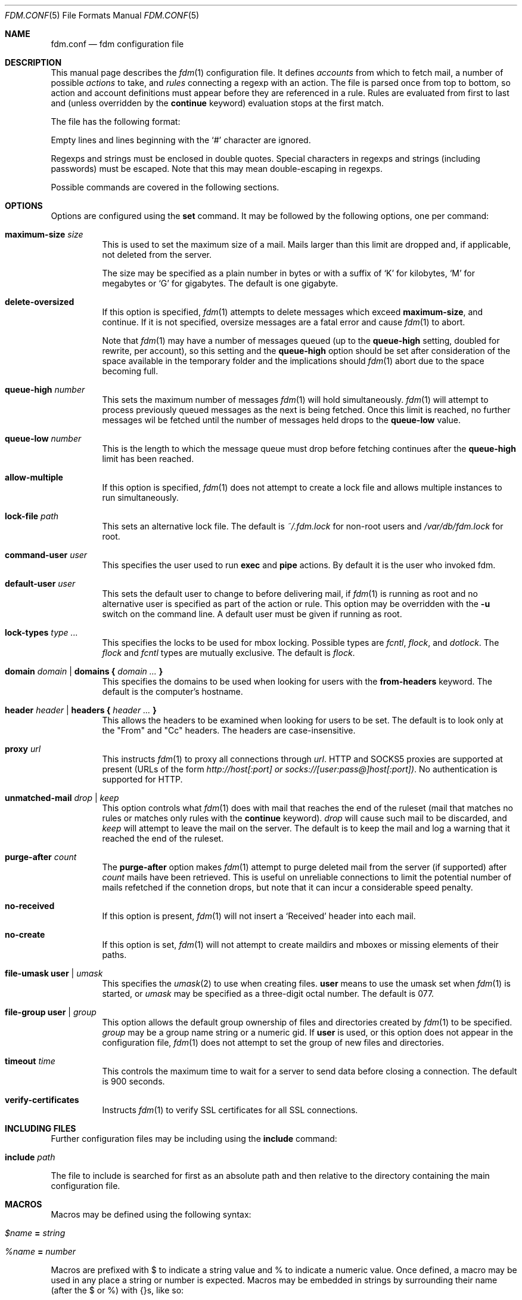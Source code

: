 .\" $Id$
.\"
.\" Copyright (c) 2006 Nicholas Marriott <nicm@users.sourceforge.net>
.\"
.\" Permission to use, copy, modify, and distribute this software for any
.\" purpose with or without fee is hereby granted, provided that the above
.\" copyright notice and this permission notice appear in all copies.
.\"
.\" THE SOFTWARE IS PROVIDED "AS IS" AND THE AUTHOR DISCLAIMS ALL WARRANTIES
.\" WITH REGARD TO THIS SOFTWARE INCLUDING ALL IMPLIED WARRANTIES OF
.\" MERCHANTABILITY AND FITNESS. IN NO EVENT SHALL THE AUTHOR BE LIABLE FOR
.\" ANY SPECIAL, DIRECT, INDIRECT, OR CONSEQUENTIAL DAMAGES OR ANY DAMAGES
.\" WHATSOEVER RESULTING FROM LOSS OF MIND, USE, DATA OR PROFITS, WHETHER
.\" IN AN ACTION OF CONTRACT, NEGLIGENCE OR OTHER TORTIOUS ACTION, ARISING
.\" OUT OF OR IN CONNECTION WITH THE USE OR PERFORMANCE OF THIS SOFTWARE.
.\"
.Dd August 21, 2006
.Dt FDM.CONF 5
.Os
.Sh NAME
.Nm fdm.conf
.Nd "fdm configuration file"
.Sh DESCRIPTION
This manual page describes the
.Xr fdm 1
configuration file.
It defines
.Em accounts
from which to fetch mail, a number of possible
.Em actions
to take, and
.Em rules
connecting a regexp with an action.
The file is parsed once from top to bottom, so action and account
definitions must appear before they are referenced in a rule.
Rules are evaluated from first to last and (unless overridden by the
.Ic continue
keyword) evaluation stops at the first match.
.Pp
The file has the following format:
.Pp
Empty lines and lines beginning with the
.Sq #
character are ignored.
.Pp
Regexps and strings must be enclosed in double quotes.
Special characters in regexps and strings (including passwords) must be escaped.
Note that this may mean double-escaping in regexps.
.Pp
Possible commands are covered in the following sections.
.Sh OPTIONS
Options are configured using the
.Ic set
command.
It may be followed by the following options, one per command:
.Pp
.Bl -tag -width Ds
.It Ic maximum-size Ar size
This is used to set the maximum size of a mail.
Mails larger than this limit are dropped and, if applicable, not deleted from
the server.
.Pp
The size may be specified as a plain number in bytes or with a suffix of
.Ql K
for kilobytes,
.Ql M
for megabytes or
.Ql G
for gigabytes.
The default is one gigabyte.
.It Ic delete-oversized
If this option is specified,
.Xr fdm 1
attempts to delete messages which exceed
.Ic maximum-size ,
and continue.
If it is not specified, oversize messages are a fatal error and cause
.Xr fdm 1
to abort.
.Pp
Note that
.Xr fdm 1
may have a number of messages queued (up to the
.Ic queue-high
setting, doubled for
rewrite, per account), so this setting and the
.Ic queue-high
option should be set
after consideration of the space available in the temporary folder and the
implications should
.Xr fdm 1
abort due to the space becoming full.
.It Ic queue-high Ar number
This sets the maximum number of messages
.Xr fdm 1
will hold simultaneously.
.Xr fdm 1
will attempt to process previously queued messages as the next is being
fetched.
Once this limit is reached, no further messages wil be fetched until
the number of messages held drops to the
.Ic queue-low
value.
.It Ic queue-low Ar number
This is the length to which the message queue must drop before fetching
continues after the
.Ic queue-high
limit has been reached.
.It Ic allow-multiple
If this option is specified,
.Xr fdm 1
does not attempt to create a lock file and allows multiple instances to run
simultaneously.
.It Ic lock-file Ar path
This sets an alternative lock file.
The default is
.Pa ~/.fdm.lock
for non-root users and
.Pa /var/db/fdm.lock
for root.
.It Ic command-user Ar user
This specifies the user used to run
.Ic exec
and
.Ic pipe
actions.
By default it is the user who invoked fdm.
.It Ic default-user Ar user
This sets the default user to change to before delivering mail, if
.Xr fdm 1
is running as root and no alternative user is specified as part of the action
or rule.
This option may be overridden with the
.Fl u
switch on the command line.
A default user must be given if running as root.
.It Ic lock-types Ar type Ar ...
This specifies the locks to be used for mbox locking.
Possible types are
.Em fcntl ,
.Em flock ,
and
.Em dotlock .
The
.Em flock
and
.Em fcntl
types are mutually exclusive.
The default is
.Em flock .
.It Xo Ic domain Ar domain | Ic domains
.Li {
.Ar domain Ar ...
.Li }
.Xc
This specifies the domains to be used when looking for users with the
.Ic from-headers
keyword.
The default is the computer's hostname.
.It Xo Ic header Ar header | Ic headers
.Li {
.Ar header Ar ...
.Li }
.Xc
This allows the headers to be examined when looking for users to be set.
The default is to look only at the "From" and "Cc" headers.
The headers are case-insensitive.
.It Ic proxy Ar url
This instructs
.Xr fdm 1
to proxy all connections through
.Ar url .
HTTP and SOCKS5 proxies are supported at present (URLs of the form
.Em http://host[:port] or
.Em socks://[user:pass@]host[:port]) .
No authentication is supported for HTTP.
.It Ic unmatched-mail Ar drop | Ar keep
This option controls what
.Xr fdm 1
does with mail that reaches the end of the ruleset (mail that matches no rules
or matches only rules with the
.Ic continue
keyword).
.Ar drop
will cause such mail to be discarded, and
.Ar keep
will attempt to leave the mail on the server.
The default is to keep the mail and log a warning that it reached the end of
the ruleset.
.It Ic purge-after Ar count
The
.Ic purge-after
option makes
.Xr fdm 1
attempt to purge deleted mail from the server (if supported) after
.Ar count
mails have been retrieved.
This is useful on unreliable connections to limit the potential number of mails
refetched if the connetion drops, but note that it can incur a considerable
speed penalty.
.It Ic no-received
If this option is present,
.Xr fdm 1
will not insert a
.Sq Received
header into each mail.
.It Ic no-create
If this option is set,
.Xr fdm 1
will not attempt to create maildirs and mboxes or missing elements of their
paths.
.It Ic file-umask Ic user | Ar umask
This specifies the
.Xr umask 2
to use when creating files.
.Ic user
means to use the umask set when
.Xr fdm 1
is started, or
.Ar umask
may be specified as a three-digit octal number.
The default is 077.
.It Ic file-group Ic user | Ar group
This option allows the default group ownership of files and directories created
by
.Xr fdm 1
to be specified.
.Ar group
may be a group name string or a numeric gid.
If
.Ic user
is used, or this option does not appear in the configuration file,
.Xr fdm 1
does not attempt to set the group of new files and directories.
.It Ic timeout Ar time
This controls the maximum time to wait for a server to send data before closing
a connection.
The default is 900 seconds.
.It Ic verify-certificates
Instructs
.Xr fdm 1
to verify SSL certificates for all SSL connections.
.El
.Sh INCLUDING FILES
Further configuration files may be including using the
.Ic include
command:
.Bl -tag -width Ds
.It Ic include Ar path
.El
.Pp
The file to include is searched for first as an absolute path and then relative
to the directory containing the main configuration file.
.Sh MACROS
Macros may be defined using the following syntax:
.Bl -tag -width Ds
.It Ar $name Ic = Ar string
.It Ar %name Ic = Ar number
.El
.Pp
Macros are prefixed with $ to indicate a string value and % to indicate a
numeric value.
Once defined, a macro may be used in any place a string or number is expected.
Macros may be embedded in strings by surrounding their name (after the $ or %)
with {}s, like so:
.Bd -ragged -offset indent
"abc ${mymacro} %{anothermacro} def"
.Ed
.Pp
The
.Ic ifdef ,
.Ic ifndef
and
.Ic endif
keywords may be used to conditionally parse a section of the configuration file
depending on whether or not the macro given exists or does not exist.
.Ic ifdef
and
.Ic ifndef
blocks may be nested.
.Sh SHELL COMMANDS
The result of a shell command may be used at any point a string or number is
expected by wrapping it in $() or %(). 
If the former is used, the command result is used as a string; if the latter,
it is converted to an integer.
Shell commands are executed when the configuration file is parsed.
.Sh ACCOUNTS
The
.Ic account
command is used to instruct
.Xr fdm 1
to fetch mail from an account.
The syntax is:
.Bl -tag -width Ds
.It Xo Ic account Ar name
.Op Ar users
.Op Ic disabled
.Ar type Op Ar args
.Op Ic keep
.Xc
.El
.Pp
The
.Ar name
argument is a string specifying a name for the account.
The optional
.Ar users
argument has the following form:
.Bl -tag -width Ds
.It Xo Ic user Ar user | Ic users
.Li {
.Ar user ...
.Li } |
.Ic user Ic from-headers
.Xc
.El
.Pp
The first two options specify a user or list of users as which the mail should
be delivered when an action is executed.
If
.Ic user Ic from-headers
is specified,
.Xr fdm 1
attempts to find the users from the mail headers, using the values of the
.Ic headers
and
.Ic domains
options.
If no headers are specified, or
.Xr fdm 1
fails to find any valid users in the headers, the default user (set with
.Ic set Ic default-user )
is used.
Users specified as part of the account definition may be overridden by similar
arguments to action definitions or on match rules.
If
.Xr fdm 1
is run as non-root, it will still execute any actions once for each user, but
will be unable to change to that user so the action will be executed multiple
times as the current user.
.Pp
The
.Ic disabled
keyword instructs
.Xr fdm 1
to ignore this account unless it is explicitly enabled with a
.Fl a
option on the command line.
If the
.Ic keep
keyword is specified, all mail collected from this account is kept (not
deleted) even if it matches a
.Ic drop
action.
.Pp
Supported account types and arguments are:
.Pp
.Bl -tag -width Ds
.It Ic stdin
This account type reads mail from
.Em stdin ,
if it is connected to a pipe.
This may be used to deliver mail from
.Xr sendmail 8 ,
see
.Xr fdm 1
for details.
.It Xo Ic pop3 Ic server Ar host
.Op Ic port Ar port
.Op Ic user Ar user
.Op Ic pass Ar pass
.Op Ar only
.Op Ic no-apop
.Xc
.It Xo Ic pop3s Ic server Ar host
.Op Ic port Ar port
.Op Ar userpass
.Op Ar only
.Op Ic no-apop
.Op Ic no-verify
.Xc
These statements define a POP3 or POP3S account.
The
.Ar userpass
element has the following form:
.Bl -tag -width Ds
.It Xo
.Op Ic user Ar user
.Op Ic pass Ar pass
.Xc
.El
.Pp
The
.Ar host ,
.Ar user
and
.Ar pass
arguments must be strings.
If the user or pass is not provided,
.Xr fdm 1
attempts to look it up in the
.Pa ~/.netrc
file (see
.Xr ftp 1
for details of the file format).
The port option may be either a string which will be looked up in the
.Xr services 5
database, or a number.
If it is omitted, the default port (110 for POP3, 995 for POP3S) is used.
.Pp
The
.Ar only
option takes the form:
.Bl -tag -width Ds
.It Xo
.Op Ic new-only | Ic old-only
.Ic cache Ar path
.Xc
.El
.Pp
.Ic new-only
fetches only mail not previously fetched, and
.Ic old-only
is the inverse: it fetches only mail that has been fetched before.
The cache file is used to save the state of the POP3 mailbox.
The
.Ic no-apop
flag forces
.Xr fdm 1
not to use the POP3 APOP command for authentication, and the
.Ic no-verify
keyword instructs
.Xr fdm 1
to skip SSL certificate validation for this account.
.It Xo Ic pop3 Ic pipe Ar command
.Op Ar userpass
.Op Ar only
.Op Ic no-apop
.Xc
This account type uses the POP3 protocol piped through
.Ar command ,
such as
.Xr ssh 1 .
If the command produces any output to
.Em stderr ,
it is logged.
For POP3 over a pipe, providing a user and password is not optional and it may
not be read from
.Pa ~/.netrc .
.It Xo Ic imap Ic server Ar host
.Op Ic port Ar port
.Op Ar userpass
.Op Ic folder Ar name
.Op Ar only
.Xc
.It Xo Ic imap Ic server Ar host
.Op Ic port Ar port
.Op Ar userpass
.Op Ic folders
.Li {
.Ar name ...
.Li }
.Op Ar only
.Xc
.It Xo Ic imaps Ic server Ar host
.Op Ic port Ar port
.Op Ar userpass
.Op Ar folders
.Op Ar only
.Op Ic no-verify
.Xc
These define an IMAP or IMAPS account.
The parameters are as for a POP3 or POP3S account, aside from the additional
.Ar folders
option which sets the name of the folder or folders to use (the default is to
fetch from the inbox). This has the form:
.Bl -tag -width Ds
.It Xo Ic folder Ar name | Ic folders
.Li {
.Ar name Ar ...
.Li }
.Xc
.El
.Pp
The default ports used are 143 for IMAP and 993 for IMAPS.
For IMAP, the
.Ar only
item consists only of one of the keywords
.Ic new-only
or
.Ic old-only
- a cache file is not required.
.It Xo Ic imap Ic pipe Ar command
.Op Ar userpass
.Op Ar folders
.Op Ar only
.Xc
As with
.Ic pop3
.Ic pipe ,
this account type uses the IMAP protocol piped through
.Ar command .
If the optional IMAP
.Ar user
and
.Ar pass
are supplied, they will be used if necessary, but if one is provided, both must
be - using
.Pa ~/.netrc
is not permitted.
.It Ic maildir Ar path
.It Xo Ic maildirs
.Li {
.Ar path ...
.Li }
.Xc
These account types instruct
.Xr fdm 1
to fetch mail from the maildir or maildirs specified.
This allows
.Xr fdm 1
to be used to filter mail, fetching from a maildir and deleting (dropping)
unwanted mail, or delivering mail to another maildir or to an mbox.
.It Ic mbox Ar path
.It Xo Ic mboxes
.Li {
.Ar path ...
.Li }
.Xc
These are similar to
.Ic maildir
and
.Ic maildirs ,
but cause
.Xr fdm 1
to fetch mail from an mbox or set of mboxes.
.It Xo Ic nntp Ic server Ar host
.Op Ic port Ar port
.Ic group Ar group
.Ic cache Ar cache
.Xc
.It Xo Ic nntp Ic server Ar host
.Op Ic port Ar port
.Ic groups
.Li {
.Ar group ...
.Li }
.Ic cache Ar cache
.Xc
.It Xo Ic nntps Ic server Ar host
.Op Ic port Ar port
.Ic group Ar group
.Ic cache Ar cache
.Xc
.It Xo Ic nntps Ic server Ar host
.Op Ic port Ar port
.Ic groups
.Li {
.Ar group ...
.Li }
.Ic cache Ar cache
.Xc
An NNTP account.
Articles are fetched from the specified group or groups and delivered.
The index and message-id of the last article fetched in each group is
saved in the specified cache file.
When
.Xr fdm 1
is run again, fetching begins at the cached article.
.El
Note that the
.Ic keep
option is completely ignored for NNTP accounts - all mail is kept, and the
cache is always updated.
.Sh TAGGING
As mail is processed by
.Xr fdm 1 ,
it is tagged with a number of name/value pairs.
Some tags are added automatically, and mail may also be tagged explicitly by
the user using the
.Ic tag
action.
Tags may be inserted in most strings in a similar manner to macros, except tags
are processed at runtime rather than as the configuration file is parsed.
A tag's value is inserted by wrapping its name in %[], for example:
.Bl -tag -width Ds
.It "abc%[account]def"
.It "%[hour]:%[minute]:%[second]"
.El
.Pp
The default tags also have a single-letter shorthand.
Including a nonexistent tag in a string is equivalent to including a tag with
an empty value, so "abc%[nonexistent]def" will be translated to "abcdef".
.Pp
The automatically added tags are:
.Pp
.Bl -tag -width Ds -offset indent -compact
.It account (%a)
The name of the account from which the mail was fetched.
.It home (%h)
The delivery user's home directory.
.It uid	(%n)
The delivery user's uid.
.It action (%t)
The name of the last action executed for this mail.
.It user (%u)
The delivery user's username.
.It hour (%H)
The current hour (00-23).
.It minute (%M)
The current minute (00-59).
.It second (%S)
The current second (00-59).
.It day	(%d)
The current day of the month (01-31).
.It month (%m)
The current month (01-12).
.It year (%y)
The current year.
.It year2
The current year as two digits.
.It dayofweek (%W)
The current day of the week (0-6, Sunday is 0).
.It dayofyear (%Y)
The current day of the year (001-366).
.It quarter (%Q)
The current quarter (1-4).
.It rfc822date
The current date in RFC822 format.
.It mail_hour
The hour from the mail's date header, if it exists and is valid, otherwise the
current time.
.It mail_minute
The minute from the mail's date header.
.It mail_second
The second from the mail's date header.
.It mail_day
The day from the mail's date header.
.It mail_month
The month from the mail's date header.
.It mail_year
The year from the mail's date header.
.It mail_year2
The same as two digits.
.It mail_rfc822date
The mail's date in RFC822 format.
.It hostname
The local hostname.
.El
.Pp
In addition, the shorthand %% is replaced with a literal %, and %0 to %9 are
replaced with the result of any bracket expressions in the last regexp.
.Sh CACHES
.Xr fdm 1
can maintain a cache file with a set of user-defined strings.
In order to use caches,
.Xr fdm 1
must have been compiled with them enabled.
Caches are declared with the
.Ic cache
keyword:
.Bl -tag -width Ds
.It Xo Ic cache Ar path
.Op Ic expire Ar age
.Xc
.El
.Pp
The
.Ar path
is the location of the cache file. If the
.Ic expire
keyword is specified, items in the cache are removed after they reach the age
specified.
.Ar age
may be given unadorned in seconds, or followed by one of the modifiers:
.Em seconds ,
.Em hours ,
.Em minutes ,
.Em days ,
.Em months
or
.Em years .
.Pp
Caches must be declared before they are used. Items are added to caches using
the
.Ic add-to-cache
action, removed using the
.Ic remove-from-cache
action, and searched for using the
.Ic in-cache
condition; see below for information on these.
.Sh ACTIONS
The
.Ic action
command is used to define actions.
These may be specified by name in rules (see below) to perform some action on a
mail.
The syntax is:
.Bl -tag -width Ds
.It Xo Ic action Ar name Op Ar users
.Ar action
.Xc
.It Xo Ic action Ar name Op Ar users
.Li {
.Ar action ...
.Li }
.Xc
.El
.Pp
The
.Ar name
is a string defining a name for the action.
The
.Ar users
argument has the same form as for an account definition.
An action's user setting may be overridden in the matching rule.
.Pp
The possible values for
.Ar action
are listed below.
If multiple actions are specified they are executed once in the order specified,
for each user.
.Bl -tag -width Ds
.It Ic drop
Discard the mail.
.It Ic keep
Keep the mail, do not remove it from the account.
.It Xo Ic tag Ar string
.Op Ic value Ar value
.Xc
This tags mail with
.Ar string ,
and optionally
.Ar value ,
which may be matched using the
.Ic tagged
or
.Ic string
conditions.
.It Xo Ic maildir Ar path
.Xc
Save the mail to the maildir specified by
.Ar path .
If the maildir or any part of its path does not exist, it is created, unless the
.Ic no-create
option is set.
.Pp
Mail delivered to a maildir is tagged with a mail_file tag containing the full
path of the mail file.
.It Xo Ic mbox Ar path Op Ic compress
.Xc
Append the mail to the mbox at
.Ar path .
If
.Ic compress
is specified,
.Xr fdm 1
will add
.Sq .gz
to
.Ar path
and attempt to write mail using
.Xr gzip 1
compression.
If the mbox or any part of its path does not exist, it is created, unless the
.Ic no-create
option is set.
.Pp
Mail delivered to an mbox is tagged with a mbox_file tag containing the path of
the mbox.
.It Xo Ic exec Ar command
.Xc
Execute
.Ar command .
.It Xo Ic pipe Ar command
.Xc
Pipe the mail to
.Ar command .
.Ic exec
and
.Ic pipe
commands are run as the command user.
.It Xo Ic write Ar path
.Xc
Write the mail to
.Ar path .
.It Xo Ic append Ar path
.Xc
Append the mail to
.Ar path .
.It Xo Ic smtp Ic server Ar host
.Op Ic port Ar port
.Op Ic from Ar from
.Op Ic to Ar to
.Xc
Connect to an SMTP server and attempt to deliver the mail to it.
If
.Ar from
or
.Ar to
is specified, they are passed to the server in the MAIL FROM or RCPT TO
commands.
If not, the current user and host names are used.
.It Xo Ic rewrite Ar command
.Xc
Pipe the entire mail through
.Ar command
to generate a new mail and use that mail for any following actions or rules.
An example of the
.Ic rewrite
action is:
.Bd -literal -offset indent
action "cat" pipe "cat"
action "rewrite" rewrite "sed 's/bob/fred/g'"
# this rule will rewrite the message
match all action "rewrite" continue
# this rule will cat the rewritten message
match all action "cat"
.Ed
.It Ic add-header Ar name Ic value Ar value
Add a header
.Ar name
with contents
.Ar value .
.It Ic remove-header Ar name
.It Xo Ic remove-headers
.Li {
.Ar name ...
.Li }
.Xc
Remove all occurances of headers matching the
.Xr fnmatch 3
pattern
.Ar name .
.It Ic stdout
Write the mail to
.Em stdout .
.It Ic add-to-cache Ar path Ic key Ar key
This action adds the string
.Ar key
to the cache specified by
.Ar path . 
If
.Ar key
already exists in the cache, it is replaced.
.It Ic remove-from-cache Ar path Ic key Ar key
Remove the string
.Ar key
from the cache
.Ar path ,
if a matching key is present.
.It Ic action Ar name
This invokes another named action.
A maximum of five actions may be called in a sequence.
.El
.Sh RULES
Rules are specified using the
.Ic match
keyword.
It has the following basic form:
.Bl -tag -width Ds
.It Xo Ic match
.Ar condition
.Op Ic and | Ic or Ar condition ...
.Op Ar users
.Ar actions
.Op Ic continue
.Xc
.El
.Pp
The
.Ar condition
argument may be one of:
.Bl -tag -width Ds
.It Ic all
Matches all mail.
.It Ic matched
Matches only mail that has matched a previous rule and been passed on with
.Ic continue .
.It Ic unmatched
The opposite of
.Ic matched :
matches only mails which have matched no previous rules.
.It Xo Ic account Ar name | Ic accounts
.Li {
.Ar name ...
.Li }
.Xc
Matches only mail fetched from the named account or accounts.
The account names may include shell glob wildcards to match multiple accounts,
as with the
.Fl a
and
.Fl x
command line options.
.It Ic tagged Ar string
Matches mails tagged with
.Ar string .
.It Xo Op Ic case
.Ar regexp
.Op Ic in Ic headers | Ic in body
.Xc
Specifies a regexp against which each mail should be matched.
The regexp matches may be restricted to either the headers or body of
the message by specifying either
.Ic in headers
or
.Ic in body .
The
.Ic case
keyword forces the regexp to be matched case-sensitively: the default is
case-insensitive matching.
.It Xo Ic exec Ar command
.Op Ic user Ar user
.Ic returns
.Li (
.Ar return code ,
.Ar stdout regexp )
.Xc
.It Xo Ic pipe Ar command
.Op Ic user Ar user
.Ic returns
.Li (
.Ar return code ,
.Op Ic case
.Ar stdout regexp )
.Xc
These two conditions execute a
.Ar command
and test its return value and output.
The
.Ar return code
argument is the numeric return code expected and
.Ar stdout regexp
is a regexp to be tested against the output of the command to
.Em stdout .
Either of these two arguments may be omitted: if both are specified,
both must match for the condition to be true.
The
.Ic pipe
version will pipe the mail to the command's
.Em stdin
when executing it.
If a user is specified,
.Xr fdm 1
will change to that user before executing the command, otherwise the
current user (or root if started as root) is used.
.It Xo Ic size
.Li <
.Ar number
.Xc
.It Xo Ic size
.Li >
.Ar number
.Xc
Compare the mail size with
.Ar number .
.It Xo Ic string Ar string Ic to
.Op Ic case
.Ar regexp
.Xc
Match
.Ar string
against
.Ar regexp .
.It Xo Ic age
.Li <
.Ar time
.Xc
.It Xo Ic age
.Li >
.Ar time
.Xc
The
.Ic age
condition examines the mail's date header to determine its age, and matches if
the mail is older (>) or newer (<) than the time specified.
The time may be given as a simple number in seconds, or followed by the word
.Em seconds ,
.Em hours ,
.Em minutes ,
.Em days ,
.Em months
or
.Em years
to specify a time in different units.
.It Ic in-cache Ar path Ic key Ar key
This condition evaluates to true if the string
.Ar key
is in the cache at
.Ar path .
.It Xo Ic attachment Ic count
.Li <
.Ar number
.Xc
.It Xo Ic attachment Ic count
.Li >
.Ar number
.Xc
.It Xo Ic attachment Ic count
.Li ==
.Ar number
.Xc
.It Xo Ic attachment Ic count
.Li !=
.Ar number
.Xc
These conditions match if the mail possesses a number of attachments less
than, greater than, equal to or not equal to
.Ar number .
.It Xo Ic attachment Ic total-size
.Li <
.Ar size
.Xc
.It Xo Ic attachment Ic total-size
.Li >
.Ar size
.Xc
Matches if the total size of all attachments is smaller or larger than
.Ar size .
.It Xo Ic attachment Ic any-size
.Li <
.Ar size
.Xc
.It Xo Ic attachment Ic any-size
.Li >
.Ar size
.Xc
Compare each individual attachment on a mail to
.Ar size
and match if any of them are smaller or larger.
.It Xo Ic attachment Ic any-type
.Ar string
.Xc
.It Xo Ic attachment Ic any-name
.Ar string
.Xc
Match true if any of a mail's attachments possesses a MIME type or filename
that matches
.Ar string .
.Xr fnmatch 3
wildcards may be used.
.El
.Pp
Multiple conditions may be chained together using the
.Ic and
or
.Ic or
keywords.
The conditions are tested from left to right.
Any condition may be prefixed by the
.Ic not
keyword to invert it.
.Pp
The optional
.Ar users
argument to the first form has the same syntax as for an
.Ic action
definition.
A rule's user list overrides any users given as part of the actions.
.Pp
The
.Ar actions
list specifies the actions to perform when the rule matches a mail.
It is either of a similar form:
.Bl -tag -width Ds
.It Xo Ic action Ar name | Ic actions
.Li {
.Ar name ...
.Li }
.Xc
.El
.Pp
Or may specify a number of actions inline (lambda actions):
.Pp
.Bl -tag -width Ds
.It Ic action Ar action
.It Xo Ic action
.Li {
.Ar action ...
.Li }
.Xc
.El
.Pp
In the latter case,
.Ar action
follows the same form as described in the ACTIONS section.
The actions are performed from first to last in the order they are specified in
the rule definition.
.Pp
If the
.Ic continue
keyword is present, evaluation will not stop if this rule is matched.
Instead,
.Xr fdm 1
will continue to match further rules after performing any actions for this rule.
.Sh NESTED RULES
Rules may be nested by specifying further rules in braces:
.Bl -tag -width Ds
.It Xo Ic match
.Ar condition
.Op Ic and | Ic or Ar condition ...
.Li {
.Xc
.It Ic match Ar ...
.It Li }
.El
.Pp
The inner rules will not be evaluated unless the outer one matches.
Rules may be multiply nested.
Note that the outer rule does not count as a match for the purposes of the
.Ic matched
and
.Ic unmatched
conditions.
.Sh FILES
.Bl -tag -width "/var/db/fdm.lockXXX" -compact
.It Pa ~/.fdm.conf
default
.Nm
configuration file
.It Pa /etc/fdm.conf
default system-wide configuration file
.It Pa ~/.fdm.lock
default lock file
.It Pa /var/db/fdm.lock
lock file for root user
.El
.Sh SEE ALSO
.Xr fdm 1 ,
.Xr re_format 7
.Sh AUTHORS
.An Nicholas Marriott Aq nicm@users.sourceforge.net
